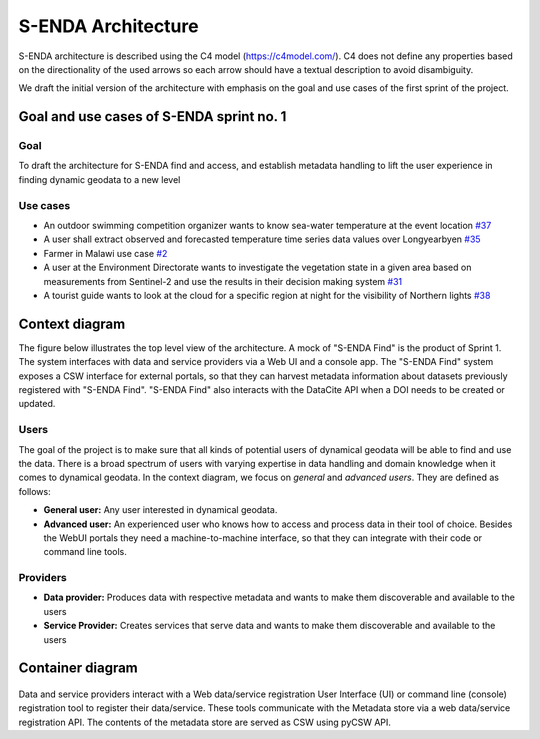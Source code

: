 S-ENDA Architecture
"""""""""""""""""""""""""""

S-ENDA architecture is described using the C4 model (https://c4model.com/).
C4 does not define any properties based on the directionality
of the used arrows so each arrow should have a textual
description to avoid disambiguity.

We draft the initial version of the architecture with emphasis
on the goal and use cases of the first sprint of the project.

Goal and use cases of S-ENDA sprint no. 1
==========================================

Goal
----

To draft the architecture for S-ENDA find and access,
and establish metadata handling to lift the user experience
in finding dynamic geodata to a new level


Use cases
---------------
- An outdoor swimming competition organizer
  wants to know sea-water temperature at the event location `#37 <https://github.com/metno/S-ENDA-documentation/issues/37>`_
- A user shall extract observed and forecasted temperature
  time series data values over Longyearbyen `#35 <https://github.com/metno/S-ENDA-documentation/issues/35>`_
- Farmer in Malawi use case `#2 <https://github.com/metno/S-ENDA-documentation/issues/2>`_
- A user at the Environment Directorate wants to investigate the vegetation state in a given area
  based on measurements from Sentinel-2 and use the results in their decision making system 
  `#31 <https://github.com/metno/S-ENDA-documentation/issues/31>`_
- A tourist guide wants to look at the cloud for a specific
  region at night for the visibility of Northern lights `#38
  <https://github.com/metno/S-ENDA-documentation/issues/38>`_

Context diagram
===============

The figure below illustrates the top level view of the architecture.
A mock of "S-ENDA Find" is the product of Sprint 1. The system interfaces
with data and service providers via a Web UI and a console app. The
"S-ENDA Find" system exposes a CSW interface for external portals, so that
they can harvest metadata information about datasets previously registered
with "S-ENDA Find". "S-ENDA Find" also interacts with the DataCite API when
a DOI needs to be created or updated.

   .. uml:: context.puml


Users
-----

The goal of the project is to make sure that all kinds of potential users of dynamical geodata will
be able to find and use the data. There is a broad spectrum of users with varying expertise in data
handling and domain knowledge when it comes to dynamical geodata. In the context diagram, we focus
on *general* and *advanced users*. They are defined as follows:

* **General user:** Any user interested in dynamical geodata.
* **Advanced user:** An experienced user who knows how to access and process data in their tool of choice. Besides the WebUI portals they need a machine-to-machine interface, so that they can integrate with their code or command line tools.

Providers
---------

* **Data provider:** Produces data with respective metadata and wants to make them discoverable and available to the users
* **Service Provider:** Creates services that serve data and wants to make them discoverable and available to the users


Container diagram
=================

  .. uml:: container.puml

Data and service providers interact with a Web data/service registration User Interface (UI) or
command line (console) registration tool to register their data/service. These tools communicate
with the Metadata store via a web data/service registration API. The contents of the
metadata store are served as CSW using pyCSW API.
